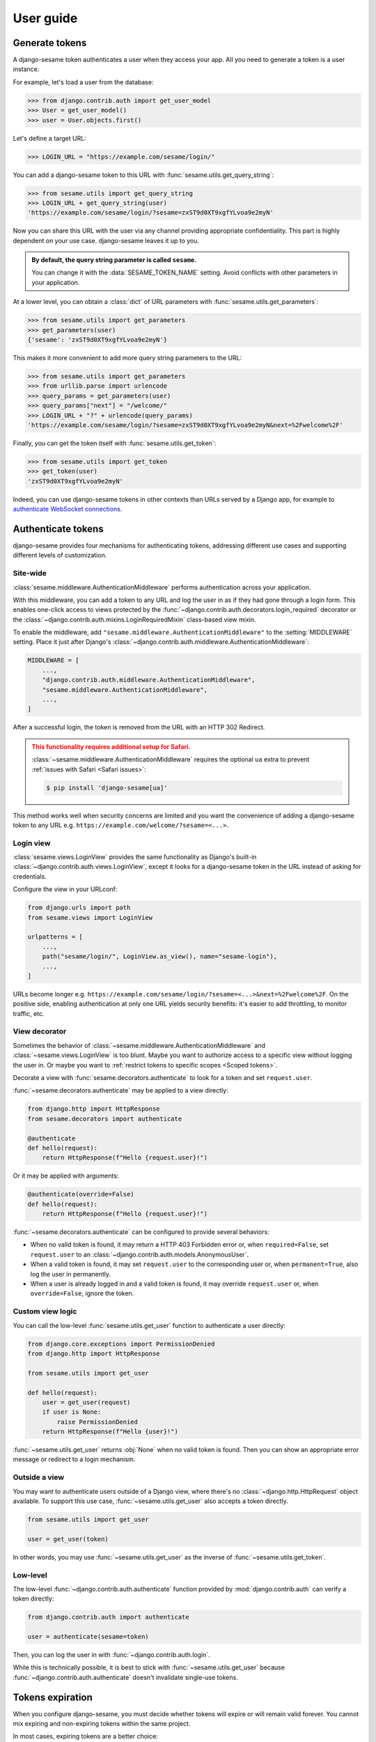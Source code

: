 User guide
==========

Generate tokens
---------------

A django-sesame token authenticates a user when they access your app. All you
need to generate a token is a user instance.

For example, let's load a user from the database:

.. code-block:: pycon

    >>> from django.contrib.auth import get_user_model
    >>> User = get_user_model()
    >>> user = User.objects.first()

Let's define a target URL:

.. code-block:: pycon

    >>> LOGIN_URL = "https://example.com/sesame/login/"

You can add a django-sesame token to this URL with
:func:`sesame.utils.get_query_string`:

.. code-block:: pycon

    >>> from sesame.utils import get_query_string
    >>> LOGIN_URL + get_query_string(user)
    'https://example.com/sesame/login/?sesame=zxST9d0XT9xgfYLvoa9e2myN'

Now you can share this URL with the user via any channel providing appropriate
confidentiality. This part is highly dependent on your use case. django-sesame
leaves it up to you.

.. admonition:: By default, the query string parameter is called ``sesame``.
    :class: tip

    You can change it with the :data:`SESAME_TOKEN_NAME` setting. Avoid
    conflicts with other parameters in your application.

At a lower level, you can obtain a :class:`dict` of URL parameters with
:func:`sesame.utils.get_parameters`:

.. code-block:: pycon

    >>> from sesame.utils import get_parameters
    >>> get_parameters(user)
    {'sesame': 'zxST9d0XT9xgfYLvoa9e2myN'}

This makes it more convenient to add more query string parameters to the URL:

.. code-block:: pycon

    >>> from sesame.utils import get_parameters
    >>> from urllib.parse import urlencode
    >>> query_params = get_parameters(user)
    >>> query_params["next"] = "/welcome/"
    >>> LOGIN_URL + "?" + urlencode(query_params)
    'https://example.com/sesame/login/?sesame=zxST9d0XT9xgfYLvoa9e2myN&next=%2Fwelcome%2F'

Finally, you can get the token itself with :func:`sesame.utils.get_token`:

.. code-block:: pycon

    >>> from sesame.utils import get_token
    >>> get_token(user)
    'zxST9d0XT9xgfYLvoa9e2myN'

Indeed, you can use django-sesame tokens in other contexts than URLs served by a
Django app, for example to `authenticate WebSocket connections`__.

__ https://websockets.readthedocs.io/en/stable/howto/django.html#generate-tokens

Authenticate tokens
-------------------

django-sesame provides four mechanisms for authenticating tokens, addressing
different use cases and supporting different levels of customization.

Site-wide
.........

:class:`sesame.middleware.AuthenticationMiddleware` performs authentication
across your application.

With this middleware, you can add a token to any URL and log the user in as if
they had gone through a login form. This enables one-click access to views
protected by the :func:`~django.contrib.auth.decorators.login_required`
decorator or the :class:`~django.contrib.auth.mixins.LoginRequiredMixin`
class-based view mixin.

To enable the middleware, add ``"sesame.middleware.AuthenticationMiddleware"``
to the :setting:`MIDDLEWARE` setting. Place it just after Django's
:class:`~django.contrib.auth.middleware.AuthenticationMiddleware`:

.. code-block:: python

    MIDDLEWARE = [
        ...,
        "django.contrib.auth.middleware.AuthenticationMiddleware",
        "sesame.middleware.AuthenticationMiddleware",
        ...,
    ]

After a successful login, the token is removed from the URL with an HTTP 302
Redirect.

.. admonition:: This functionality requires additional setup for Safari.
    :class: warning

    :class:`~sesame.middleware.AuthenticationMiddleware` requires the optional
    ``ua`` extra to prevent :ref:`issues with Safari <Safari issues>`:

    .. code-block:: console

        $ pip install 'django-sesame[ua]'

This method works well when security concerns are limited and you want the
convenience of adding a django-sesame token to any URL e.g.
``https://example.com/welcome/?sesame=<...>``.

Login view
..........

.. versionadded:: 3.0

:class:`sesame.views.LoginView` provides the same functionality as Django's
built-in :class:`~django.contrib.auth.views.LoginView`, except it looks for
a django-sesame token in the URL instead of asking for credentials.

Configure the view in your URLconf:

.. code-block:: python

    from django.urls import path
    from sesame.views import LoginView

    urlpatterns = [
        ...,
        path("sesame/login/", LoginView.as_view(), name="sesame-login"),
        ...,
    ]

URLs become longer e.g.
``https://example.com/sesame/login/?sesame=<...>&next=%2Fwelcome%2F``. On the
positive side, enabling authentication at only one URL yields security benefits:
it's easier to add throttling, to monitor traffic, etc.

View decorator
..............

.. versionadded:: 3.0

Sometimes the behavior of :class:`~sesame.middleware.AuthenticationMiddleware`
and :class:`~sesame.views.LoginView` is too blunt. Maybe you want to authorize
access to a specific view without logging the user in. Or maybe you want to
:ref:`restrict tokens to specific scopes <Scoped tokens>`.

Decorate a view with :func:`sesame.decorators.authenticate` to look for a token
and set ``request.user``.

:func:`~sesame.decorators.authenticate` may be applied to a view directly:

.. code-block:: python

    from django.http import HttpResponse
    from sesame.decorators import authenticate

    @authenticate
    def hello(request):
        return HttpResponse(f"Hello {request.user}!")

Or it may be applied with arguments:

.. code-block:: python

    @authenticate(override=False)
    def hello(request):
        return HttpResponse(f"Hello {request.user}!")

:func:`~sesame.decorators.authenticate` can be configured to provide several behaviors:

* When no valid token is found, it may return a HTTP 403 Forbidden error or,
  when ``required=False``, set ``request.user`` to an
  :class:`~django.contrib.auth.models.AnonymousUser`.
* When a valid token is found, it may set ``request.user`` to the corresponding
  user or, when ``permanent=True``, also log the user in permanently.
* When a user is already logged in and a valid token is found, it may override
  ``request.user`` or, when ``override=False``, ignore the token.

Custom view logic
.................

You can call the low-level :func:`sesame.utils.get_user` function to
authenticate a user directly:

.. code-block:: python

    from django.core.exceptions import PermissionDenied
    from django.http import HttpResponse

    from sesame.utils import get_user

    def hello(request):
        user = get_user(request)
        if user is None:
            raise PermissionDenied
        return HttpResponse(f"Hello {user}!")

:func:`~sesame.utils.get_user` returns :obj:`None` when no valid token is found.
Then you can show an appropriate error message or redirect to a login mechanism.

Outside a view
..............

You may want to authenticate users outside of a Django view, where there's no
:class:`~django.http.HttpRequest` object available. To support this use case,
:func:`~sesame.utils.get_user` also accepts a token directly.

.. code-block:: python

    from sesame.utils import get_user

    user = get_user(token)

In other words, you may use :func:`~sesame.utils.get_user` as the inverse of
:func:`~sesame.utils.get_token`.

Low-level
.........

The low-level :func:`~django.contrib.auth.authenticate` function provided by
:mod:`django.contrib.auth` can verify a token directly:

.. code-block:: python

    from django.contrib.auth import authenticate

    user = authenticate(sesame=token)

Then, you can log the user in with :func:`~django.contrib.auth.login`.

While this is technically possible, it is best to stick with
:func:`~sesame.utils.get_user` because :func:`~django.contrib.auth.authenticate`
doesn't invalidate single-use tokens.

Tokens expiration
-----------------

When you configure django-sesame, you must decide whether tokens will expire or
will remain valid forever. You cannot mix expiring and non-expiring tokens
within the same project.

In most cases, expiring tokens are a better choice:

* You get better security properties, especially in case a token leaks.
* You can customize the lifetime of tokens to support different use cases.
* You can emulate non-expiring tokens by configuring a very long lifetime.

Set the :data:`SESAME_MAX_AGE` setting to enable expiring tokens and to
configure their lifetime. It may be expressed as a :class:`~datetime.timedelta`
or a duration in seconds.

If you have several use cases requiring different lifetimes, you can override
:data:`SESAME_MAX_AGE` when you authenticate a token.

:class:`~sesame.views.LoginView`, :func:`~sesame.decorators.authenticate`, and
:func:`~sesame.utils.get_user` support a ``max_age`` argument:

.. code-block:: python

    from sesame.utils import get_user

    user = get_user(token, max_age=180)  # 180 seconds = 3 minutes

You cannot override :data:`SESAME_MAX_AGE` when you generate a token because
tokens store only the time when they were created, not their expected lifetime.

Non-expiring are acceptable for simple cases where tokens should remain valid
forever and where security concerns are low.

Set :data:`SESAME_MAX_AGE` to :obj:`None`, its default value, to generate
non-expiring tokens. They don't store the time when they were created. As a
consequence, if you need to switch to expiring tokens later, you will have to
change :data:`SESAME_MAX_AGE`, which will invalidate all existing tokens.

Single-use tokens
-----------------

If you set the :data:`SESAME_ONE_TIME` setting to :obj:`True`, tokens will be
usable only once.

.. admonition:: Authenticating with a single-use token always updates the user's
        last login date.
    :class: warning

    This is how django-sesame :ref:`invalidates single-use tokens <Single-use>`
    after they're used.

Like expiration, this is a global setting for the project. Changing it
invalidates all existing tokens.

Tokens with a short lifetime are often a better choice than single-use tokens
because they don't require the user to obtain a new token in many circumstances
where the token gets invalidated before serving its purpose.

For example, when doing :ref:`login by email <Login by email>`, the client could
timeout while fetching the response. In that case, the user may click the link
again, but the token was invalidated by their first attempt. They would get a
better experience if the link still worked.

Scoped tokens
-------------

If your application uses tokens for multiple purposes, you should prevent a
token created for one purpose from being reused for another purpose.

You achieve this by assigning a scope to tokens. You must provide the same scope
when you generate a token and when you authenticate it. Else, it's invalid.

For example, if you're generating a token for giving access to the report with
ID 66, you can set the token's scope to ``"report:66"``.

.. admonition:: The default scope (``""``) behaves exactly like any other scope.
    :class: tip

    Tokens generated with the default scope are only valid in the default scope.
    Tokens generated with another scope aren't valid in the default scope.

    You should reserve the default scope for logging users in. Any other use
    case warrants a dedicated scope.

:func:`~sesame.utils.get_query_string`, :func:`~sesame.utils.get_parameters`,
and :func:`~sesame.utils.get_token` accept an optional ``scope`` argument to
generate scoped tokens:

.. code-block:: pycon

    >>> from sesame.utils import get_query_string
    >>> report_id = 66
    >>> get_token(user, scope=f"report:{report_id}")
    'jISWHmrXr4zg8FHVZZuxhpHs'

:class:`~sesame.views.LoginView`, :func:`~sesame.decorators.authenticate`, and
:func:`~sesame.utils.get_user` accept the same ``scope`` argument to
authenticate scoped tokens:

.. code-block:: python

    from sesame.utils import get_user

    def share_report(request, report_id):
        user = get_user(request, scope=f"report:{report_id}")
        if user is None:
            raise PermissionDenied
        ...

This view can be implemented more concisely, albeit more magically, as follows:

.. code-block:: python

    from sesame.decorators import authenticate

    @authenticate(scope="report:{report_id}")
    def share_report(request, report_id):
        ...

.. admonition:: :class:`~sesame.middleware.AuthenticationMiddleware` doesn't support scopes.
    :class: warning

    It only accepts tokens generated with the default scope.
